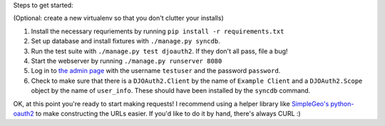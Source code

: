 Steps to get started:

(Optional: create a new virtualenv so that you don't clutter your installs)

1. Install the necessary requriements by running ``pip install -r requirements.txt``

2. Set up database and install fixtures with ``./manage.py syncdb``.

3. Run the test suite with ``./manage.py test djoauth2``. If they don't all pass, file a bug!

4. Start the webserver by running ``./manage.py runserver 8080``

5. Log in to `the admin page <http://localhost:8080/admin/>`_ with the username
   ``testuser`` and the password ``password``.

6. Check to make sure that
   there is a ``DJOAuth2.Client`` by the name of ``Example Client`` and  a
   ``DJOAuth2.Scope`` object by the name of ``user_info``. These should have
   been installed by the ``syncdb`` command.

OK, at this point you're ready to start making requests! I recommend using a
helper library like `SimpleGeo's python-oauth2
<https://github.com/simplegeo/python-oauth2>`_ to make constructing the URLs
easier. If you'd like to do it by hand, there's always CURL :)

